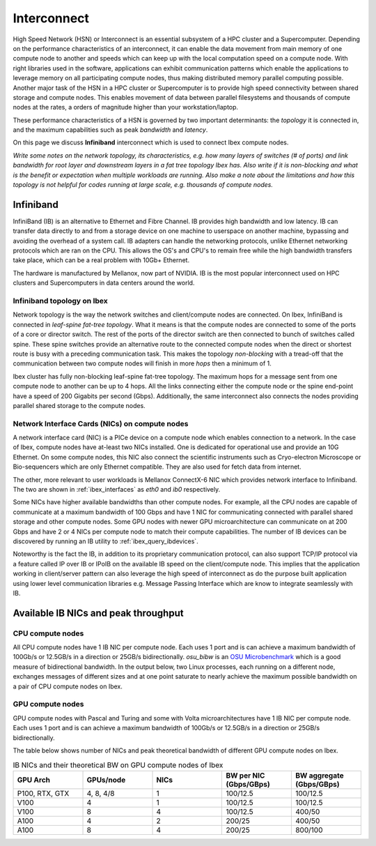.. sectionauthor:: Mohsin Ahmed Shaikh <mohsin.shaikh@kaust.edu.sa>
.. meta::
    :description: High Speed Network on KSL platforms
    :keywords: CPUs, GPUs, Shaheen 3, Ibex, Compute nodes
    

.. _ibex_interconnect:

=================================
Interconnect
=================================

High Speed Network (HSN) or Interconnect is an essential subsystem of a HPC cluster and a Supercomputer. Depending on the performance characteristics of an interconnect, it can enable the data movement from main memory of one compute node to another and speeds which can keep up with the local computation speed on a compute node. With right libraries used in the software, applications can exhibit communication patterns which enable the applications to leverage memory on all participating compute nodes, thus making distributed memory parallel computing possible.
Another major task of the HSN in a HPC cluster or Supercomputer is to provide high speed connectivity between shared storage and compute nodes. This enables movement of data between parallel filesystems and thousands of compute nodes at the rates, a orders of magnitude higher than your workstation/laptop.   

These performance characteristics of a HSN is governed by two important determinants: the *topology* it is connected in, and the maximum capabilities such as peak *bandwidth* and *latency*. 

On this page we discuss **Infiniband** interconnect which is used to connect Ibex compute nodes. 


*Write some notes on the network topology, its characteristics, e.g. how many layers of switches (# of ports) and link bandwidth for root layer and downstream layers in a fat tree topology Ibex has. Also write if it is non-blocking and what is the benefit or expectation when multiple workloads are running. Also make a note about the limitations and how this topology is not helpful for codes running at large scale, e.g. thousands of compute nodes.*

Infiniband
====================

InfiniBand (IB) is an alternative to Ethernet and Fibre Channel. IB provides high bandwidth and low latency. IB can transfer data directly to and from a storage device on one machine to userspace on another machine, bypassing and avoiding the overhead of a system call. IB adapters can handle the networking protocols, unlike Ethernet networking protocols which are ran on the CPU. This allows the OS's and CPU's to remain free while the high bandwidth transfers take place, which can be a real problem with 10Gb+ Ethernet.

The hardware is manufactured by Mellanox, now part of NVIDIA. IB is the most popular interconnect used on HPC clusters and Supercomputers in data centers around the world. 

Infiniband topology on Ibex
----------------------------

Network topology is the way the network switches and client/compute nodes are connected. 
On Ibex, InfiniBand is connected in *leaf-spine fat-tree topology*. What it means is that the compute nodes are connected to some of the ports of a core or director switch. The rest of the ports of the director switch are then connected to bunch of switches called spine. These spine switches provide an alternative route to the connected compute nodes when the direct or shortest route is busy with a preceding communication task. This makes the topology *non-blocking* with a tread-off that the communication between two compute nodes will finish in more *hops* then a minimum of 1.   

Ibex cluster has fully non-blocking leaf-spine fat-tree topology. The maximum hops for a message sent from one compute node to another can be up to 4 hops. All the links connecting either the compute node or the spine end-point have a speed of 200 Gigabits per second (Gbps). Additionally, the same interconnect also connects the nodes providing parallel shared storage to the compute nodes.  


Network Interface Cards (NICs) on compute nodes
------------------------------------------------
A network interface card (NIC) is a PICe device on a compute node which enables connection to a network. In the case of Ibex, compute nodes have at-least two NICs installed. One is dedicated for operational use and provide an 10G Ethernet. On some compute nodes, this NIC also connect the scientific instruments such as Cryo-electron Microscope or Bio-sequencers which are only Ethernet compatible. They are also used for fetch data from internet.

The other, more relevant to user workloads is Mellanox ConnectX-6 NIC which provides network interface to Infiniband. The two are shown in :ref:`ibex_interfaces` as `eth0` and `ib0` respectively. 

.. _ibex_interfaces:

.. code-block:: bash
    :caption: Network interfaces available on Ibex compute nodes

	$ ifconfig
	eno2: flags=4099<UP,BROADCAST,MULTICAST>  mtu 1500
        ether a4:bf:01:2b:72:6e  txqueuelen 1000  (Ethernet)
        RX packets 0  bytes 0 (0.0 B)
        RX errors 0  dropped 0  overruns 0  frame 0
        TX packets 0  bytes 0 (0.0 B)
        TX errors 0  dropped 0 overruns 0  carrier 0  collisions 0
		
    eth0: flags=4163<UP,BROADCAST,RUNNING,MULTICAST>  mtu 1500
        inet ##.###.###.##  netmask 255.255.128.0  broadcast ##.###.###.##
        inet6 fe80::a6bf:1ff:fe2b:726d  prefixlen 64  scopeid 0x20<link>
        ether a4:bf:01:2b:72:6d  txqueuelen 1000  (Ethernet)
        RX packets 521379964  bytes 730673680092 (680.4 GiB)
        RX errors 0  dropped 71301  overruns 0  frame 0
        TX packets 162631636  bytes 20014508171 (18.6 GiB)
        TX errors 0  dropped 0 overruns 0  carrier 0  collisions 0

    ib0: flags=4163<UP,BROADCAST,RUNNING,MULTICAST>  mtu 4092
        inet ##.###.###.##  netmask 255.255.128.0  broadcast ##.###.###.##
        inet6 fe80::ba59:9f03:58:1fec  prefixlen 64  scopeid 0x20<link>
        Infiniband hardware address can be incorrect! Please read BUGS section in ifconfig(8).
        infiniband 00:00:05:CD:FE:80:00:00:00:00:00:00:00:00:00:00:00:00:00:00  txqueuelen 256  (InfiniBand)
        RX packets 106828847  bytes 32033396622 (29.8 GiB)
        RX errors 0  dropped 0  overruns 0  frame 0
        TX packets 109054907  bytes 255936803663 (238.3 GiB)
        TX errors 0  dropped 0 overruns 0  carrier 0  collisions 0

    lo: flags=73<UP,LOOPBACK,RUNNING>  mtu 65536
        inet ###.#.#.#  netmask 255.255.255.0
        inet6 ::1  prefixlen 128  scopeid 0x10<host>
        loop  txqueuelen 1000  (Local Loopback)
        RX packets 15786365  bytes 458311674722 (426.8 GiB)
        RX errors 0  dropped 0  overruns 0  frame 0
        TX packets 15786365  bytes 458311674722 (426.8 GiB)
        TX errors 0  dropped 0 overruns 0  carrier 0  collisions 0

Some NICs have higher available bandwidths than other compute nodes. For example, all the CPU nodes are capable of communicate at a maximum bandwidth of 100 Gbps and have 1 NIC for communicating connected with parallel shared storage and other compute nodes. 
Some GPU nodes with newer GPU microarchitecture can communicate on at 200 Gbps and have 2 or 4 NICs per compute node to match their compute capabilities. The number of IB devices can be discovered by running an IB utility to :ref:`ibex_query_ibdevices`. 

.. _ibex_query_ibdevices:
.. code-block:: bash
    :caption: Query IB devices on a compute node

	$ ibv_devices 
    device          	   node GUID
    ------          	----------------
    mlx5_0          	88e9a4ffff1aaea0
    mlx5_1          	88e9a4ffff1aae38	


Noteworthy is the fact the IB, in addition to its proprietary communication protocol, can also support TCP/IP protocol via a feature called IP over IB or IPoIB on the available IB speed on the client/compute node. This implies that the application working in client/server pattern can also leverage the high speed of interconnect as do the purpose built application using lower level communication libraries e.g. Message Passing Interface which are know to integrate seamlessly with IB.  

Available IB NICs and peak throughput 
==========================================

CPU compute nodes
------------------
All CPU compute nodes have 1 IB NIC per compute node. Each uses 1 port and is can achieve a maximum bandwidth of 100Gb/s or 12.5GB/s in a direction or 25GB/s bidirectionally. `osu_bibw` is an `OSU Microbenchmark <https://mvapich.cse.ohio-state.edu/benchmarks/>`_ which is a good measure of bidirectional bandwidth. In the output below, two Linux processes, each running on a different node, exchanges messages of different sizes and at one point saturate to nearly achieve the maximum possible bandwidth on a pair of CPU compute nodes on Ibex.   

.. _ibex_bibw_cpu:

.. code-block:: bash
    :caption: OSU MPI Bi-Directional Bandwidth Test v5.9 built with OpenMPI 4.1.4

	# Size      Bandwidth (MB/s)
	1                       8.13
	2                      16.58
	4                      36.25
	8                      72.05
	16                    126.62
	32                    281.43
	64                    396.70
	128                   823.24
	256                   443.37
	512                  1632.23
	1024                 2836.09
	2048                 5190.78
	4096                11716.57
	8192                16666.63
	16384               17619.34
	32768               19521.23
	65536               21326.86
	131072              22326.00
	262144              22623.73
	524288              23035.37
	1048576             23299.12
	2097152             23052.11
	4194304             22919.91


GPU compute nodes
------------------
GPU compute nodes with Pascal and Turing and some with Volta microarchitectures have 1 IB NIC per compute node. Each uses 1 port and is can achieve a maximum bandwidth of 100Gb/s or 12.5GB/s in a direction or 25GB/s bidirectionally.


.. _ibex_bibw_gpu:

.. code-block:: bash
    :caption: OSU MPI Bi-Directional Bandwidth Test v5.9 built with OpenMPI 4.1.4

	# Size      Bandwidth (MB/s)
	1                       3.26
	2                       6.45
	4                      13.14
	8                      27.63
	16                     55.44
	32                    113.24
	64                    201.39
	128                   405.00
	256                   313.70
	512                  1165.63
	1024                 2104.35
	2048                 3899.82
	4096                 7758.76
	8192                13313.28
	16384               14082.09
	32768               19259.60
	65536               21716.22
	131072              23042.86
	262144              23698.48
	524288              23866.17
	1048576             23689.87
	2097152             23270.84
	4194304             23991.56

The table below shows number of NICs and peak theoretical bandwidth of different GPU compute nodes on Ibex.

.. _ibex_gpu_nics_bw:

.. list-table:: IB NICs and their theoretical BW on GPU compute nodes of Ibex
   :widths: 20 20 20 20 20
   :header-rows: 1

   * - GPU Arch
     - GPUs/node
     - NICs
     - BW per NIC (Gbps/GBps)
     - BW aggregate (Gbps/GBps)
   * - P100, RTX, GTX
     - 4, 8, 4/8
     - 1
     - 100/12.5
     - 100/12.5
   * - V100
     - 4
     - 1
     - 100/12.5
     - 100/12.5
   * - V100
     - 8
     - 4
     - 100/12.5
     - 400/50
   * - A100
     - 4
     - 2
     - 200/25
     - 400/50
   * - A100
     - 8
     - 4
     - 200/25
     - 800/100